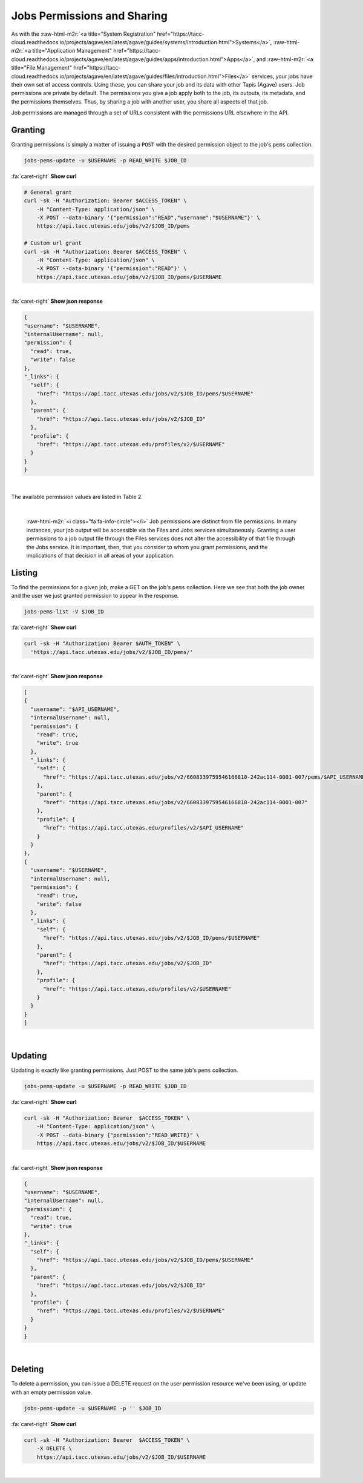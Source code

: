 .. role:: raw-html-m2r(raw)
   :format: html


Jobs Permissions and Sharing
============================

As with the :raw-html-m2r:`<a title="System Registration" href="https://tacc-cloud.readthedocs.io/projects/agave/en/latest/agave/guides/systems/introduction.html">Systems</a>`\ , :raw-html-m2r:`<a title="Application Management" href="https://tacc-cloud.readthedocs.io/projects/agave/en/latest/agave/guides/apps/introduction.html">Apps</a>`\ , and :raw-html-m2r:`<a title="File Management" href="https://tacc-cloud.readthedocs.io/projects/agave/en/latest/agave/guides/files/introduction.html">Files</a>` services, your jobs have their own set of access controls. Using these, you can share your job and its data with other Tapis (Agave) users. Job permissions are private by default. The permissions you give a job apply both to the job, its outputs, its metadata, and the permissions themselves. Thus, by sharing a job with another user, you share all aspects of that job.

Job permissions are managed through a set of URLs consistent with the permissions URL elsewhere in the API.

Granting
--------

Granting permissions is simply a matter of issuing a ``POST`` with the desired permission object to the job's ``pems`` collection.

.. code-block:: plaintext

   jobs-pems-update -u $USERNAME -p READ_WRITE $JOB_ID

.. container:: foldable

     .. container:: header

        :fa:`caret-right`
        **Show curl**

     .. code-block:: shell

        # General grant
        curl -sk -H "Authorization: Bearer $ACCESS_TOKEN" \
            -H "Content-Type: application/json" \
            -X POST --data-binary '{"permission":"READ","username":"$USERNAME"}' \
            https://api.tacc.utexas.edu/jobs/v2/$JOB_ID/pems

        # Custom url grant
        curl -sk -H "Authorization: Bearer $ACCESS_TOKEN" \
            -H "Content-Type: application/json" \
            -X POST --data-binary '{"permission":"READ"}' \
            https://api.tacc.utexas.edu/jobs/v2/$JOB_ID/pems/$USERNAME
|

.. container:: foldable

     .. container:: header

        :fa:`caret-right`
        **Show json response**

     .. code-block:: json

        {
        "username": "$USERNAME",
        "internalUsername": null,
        "permission": {
          "read": true,
          "write": false
        },
        "_links": {
          "self": {
            "href": "https://api.tacc.utexas.edu/jobs/v2/$JOB_ID/pems/$USERNAME"
          },
          "parent": {
            "href": "https://api.tacc.utexas.edu/jobs/v2/$JOB_ID"
          },
          "profile": {
            "href": "https://api.tacc.utexas.edu/profiles/v2/$USERNAME"
          }
        }
        }
|


The available permission values are listed in Table 2.


.. raw:: html

   <table border="1px" cellpadding="5">
   <thead>
   <tr>
   <th>Permission</th>
   <th>Description</th>
   </tr>
   </thead>
   <tbody>
   <tr>
   <td>READ</td>
   <td>Gives the ability to view the job status, and output data.</td>
   </tr>
   <tr>
   <td>WRITE</td>
   <td>Gives the ability to perform actions, manage metadata, and set permissions.</td>
   </tr>
   <tr>
   <td>ALL</td>
   <td>Gives full READ and WRITE permissions to the user.</td>
   </tr>
   <tr>
   <td>READ_WRITE</td>
   <td>Synonymous to ALL. Gives full READ and WRITE permissions to the user</td>
   </tr>
   </tbody>
   </table>
|


.. raw:: html

   <p class="table-caption">Table 2. Supported job permission values.</p>


..

   :raw-html-m2r:`<i class="fa fa-info-circle"></i>` Job permissions are distinct from file permissions. In many instances, your job output will be accessible via the Files and Jobs services simultaneously. Granting a user permissions to a job output file through the Files services does not alter the accessibility of that file through the Jobs service. It is important, then, that you consider to whom you grant permissions, and the implications of that decision in all areas of your application.


Listing
-------

To find the permissions for a given job, make a GET on the job's ``pems`` collection. Here we see that both the job owner and the user we just granted permission to appear in the response.

.. code-block:: plaintext

   jobs-pems-list -V $JOB_ID

.. container:: foldable

     .. container:: header

        :fa:`caret-right`
        **Show curl**

     .. code-block:: shell

        curl -sk -H "Authorization: Bearer $AUTH_TOKEN" \
          'https://api.tacc.utexas.edu/jobs/v2/$JOB_ID/pems/'
|

.. container:: foldable

     .. container:: header

        :fa:`caret-right`
        **Show json response**

     .. code-block:: json

        [
        {
          "username": "$API_USERNAME",
          "internalUsername": null,
          "permission": {
            "read": true,
            "write": true
          },
          "_links": {
            "self": {
              "href": "https://api.tacc.utexas.edu/jobs/v2/6608339759546166810-242ac114-0001-007/pems/$API_USERNAME"
            },
            "parent": {
              "href": "https://api.tacc.utexas.edu/jobs/v2/6608339759546166810-242ac114-0001-007"
            },
            "profile": {
              "href": "https://api.tacc.utexas.edu/profiles/v2/$API_USERNAME"
            }
          }
        },
        {
          "username": "$USERNAME",
          "internalUsername": null,
          "permission": {
            "read": true,
            "write": false
          },
          "_links": {
            "self": {
              "href": "https://api.tacc.utexas.edu/jobs/v2/$JOB_ID/pems/$USERNAME"
            },
            "parent": {
              "href": "https://api.tacc.utexas.edu/jobs/v2/$JOB_ID"
            },
            "profile": {
              "href": "https://api.tacc.utexas.edu/profiles/v2/$USERNAME"
            }
          }
        }
        ]
|


Updating
--------

Updating is exactly like granting permissions. Just POST to the same job's ``pems`` collection.

.. code-block:: plaintext

   jobs-pems-update -u $USERNAME -p READ_WRITE $JOB_ID

.. container:: foldable

     .. container:: header

        :fa:`caret-right`
        **Show curl**

     .. code-block:: shell

        curl -sk -H "Authorization: Bearer  $ACCESS_TOKEN" \
            -H "Content-Type: application/json" \
            -X POST --data-binary {"permission":"READ_WRITE}" \
            https://api.tacc.utexas.edu/jobs/v2/$JOB_ID/$USERNAME
|

.. container:: foldable

     .. container:: header

        :fa:`caret-right`
        **Show json response**

     .. code-block:: json

        {
        "username": "$USERNAME",
        "internalUsername": null,
        "permission": {
          "read": true,
          "write": true
        },
        "_links": {
          "self": {
            "href": "https://api.tacc.utexas.edu/jobs/v2/$JOB_ID/pems/$USERNAME"
          },
          "parent": {
            "href": "https://api.tacc.utexas.edu/jobs/v2/$JOB_ID"
          },
          "profile": {
            "href": "https://api.tacc.utexas.edu/profiles/v2/$USERNAME"
          }
        }
        }
|


Deleting
--------

To delete a permission, you can issue a DELETE request on the user permission resource we've been using, or update with an empty permission value.

.. code-block:: plaintext

   jobs-pems-update -u $USERNAME -p '' $JOB_ID

.. container:: foldable

     .. container:: header

        :fa:`caret-right`
        **Show curl**

     .. code-block:: shell

        curl -sk -H "Authorization: Bearer  $ACCESS_TOKEN" \
            -X DELETE \
            https://api.tacc.utexas.edu/jobs/v2/$JOB_ID/$USERNAME
|

